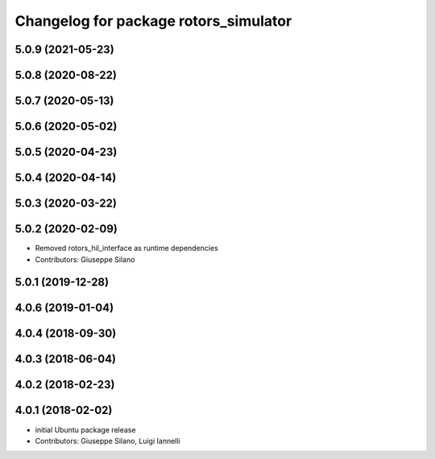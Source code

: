 ^^^^^^^^^^^^^^^^^^^^^^^^^^^^^^^^^^^^^^
Changelog for package rotors_simulator
^^^^^^^^^^^^^^^^^^^^^^^^^^^^^^^^^^^^^^

5.0.9 (2021-05-23)
------------------

5.0.8 (2020-08-22)
------------------

5.0.7 (2020-05-13)
------------------

5.0.6 (2020-05-02)
------------------

5.0.5 (2020-04-23)
------------------

5.0.4 (2020-04-14)
------------------

5.0.3 (2020-03-22)
------------------

5.0.2 (2020-02-09)
------------------
* Removed rotors_hil_interface as runtime dependencies
* Contributors: Giuseppe Silano

5.0.1 (2019-12-28)
------------------

4.0.6 (2019-01-04)
------------------

4.0.4 (2018-09-30)
------------------

4.0.3 (2018-06-04)
------------------

4.0.2 (2018-02-23)
------------------

4.0.1 (2018-02-02)
------------------
* initial Ubuntu package release
* Contributors: Giuseppe Silano, Luigi Iannelli
